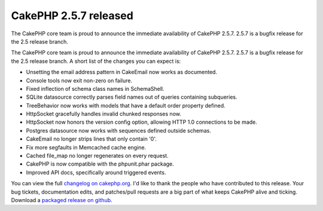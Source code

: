 CakePHP 2.5.7 released
======================

The CakePHP core team is proud to announce the immediate availability
of CakePHP 2.5.7. 2.5.7 is a bugfix release for the 2.5 release
branch.

The CakePHP core team is proud to announce the immediate availability
of CakePHP 2.5.7. 2.5.7 is a bugfix release for the 2.5 release
branch. A short list of the changes you can expect is:

+ Unsetting the email address pattern in CakeEmail now works as
  documented.
+ Console tools now exit non-zero on failure.
+ Fixed inflection of schema class names in SchemaShell.
+ SQLite datasource correctly parses field names out of queries
  containing subqueries.
+ TreeBehavior now works with models that have a default order
  property defined.
+ HttpSocket gracefully handles invalid chunked responses now.
+ HttpSocket now honors the version config option, allowing HTTP 1.0
  connections to be made.
+ Postgres datasource now works with sequences defined outside
  schemas.
+ CakeEmail no longer strips lines that only contain '0'.
+ Fix more segfaults in Memcached cache engine.
+ Cached file_map no longer regenerates on every request.
+ CakePHP is now compatible with the phpunit.phar package.
+ Improved API docs, specifically around triggered events.

You can view the full `changelog on cakephp.org`_. I'd like to thank
the people who have contributed to this release. Your bug tickets,
documentation edits, and patches/pull requests are a big part of what
keeps CakePHP alive and ticking. Download a `packaged release on
github`_.


.. _packaged release on github: https://github.com/cakephp/cakephp/releases/2.5.7
.. _changelog on cakephp.org: https://cakephp.org/changelogs/2.5.7

.. author:: markstory
.. categories:: news
.. tags:: release,CakePHP,News
